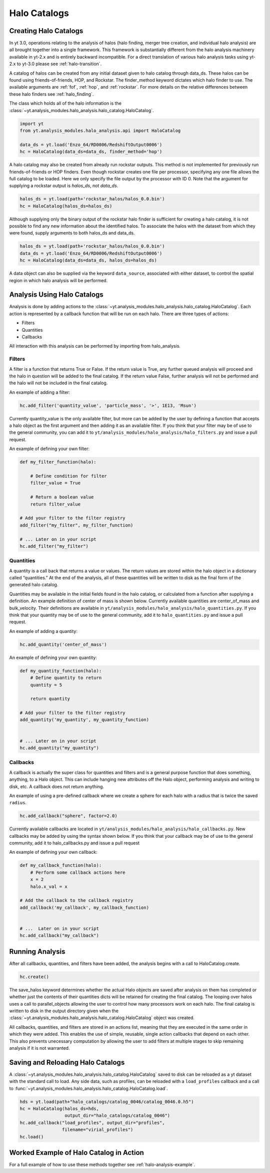.. _halo_catalog:

Halo Catalogs
=============

Creating Halo Catalogs
----------------------

In yt 3.0, operations relating to the analysis of halos (halo finding,
merger tree creation, and individual halo analysis) are all brought 
together into a single framework. This framework is substantially
different from the halo analysis machinery available in yt-2.x and is 
entirely backward incompatible.  
For a direct translation of various halo analysis tasks using yt-2.x
to yt-3.0 please see :ref:`halo-transition`.

A catalog of halos can be created from any initial dataset given to halo 
catalog through data_ds. These halos can be found using friends-of-friends,
HOP, and Rockstar. The finder_method keyword dictates which halo finder to
use. The available arguments are :ref:`fof`, :ref:`hop`, and :ref:`rockstar`. 
For more details on the relative differences between these halo finders see 
:ref:`halo_finding`.

The class which holds all of the halo information is the 
:class:`~yt.analysis_modules.halo_analysis.halo_catalog.HaloCatalog`.

.. code-block:: python

   import yt
   from yt.analysis_modules.halo_analysis.api import HaloCatalog

   data_ds = yt.load('Enzo_64/RD0006/RedshiftOutput0006')
   hc = HaloCatalog(data_ds=data_ds, finder_method='hop')

A halo catalog may also be created from already run rockstar outputs. 
This method is not implemented for previously run friends-of-friends or 
HOP finders. Even though rockstar creates one file per processor, 
specifying any one file allows the full catalog to be loaded. Here we 
only specify the file output by the processor with ID 0. Note that the 
argument for supplying a rockstar output is `halos_ds`, not `data_ds`.

.. code-block:: python

   halos_ds = yt.load(path+'rockstar_halos/halos_0.0.bin')
   hc = HaloCatalog(halos_ds=halos_ds)

Although supplying only the binary output of the rockstar halo finder 
is sufficient for creating a halo catalog, it is not possible to find 
any new information about the identified halos. To associate the halos 
with the dataset from which they were found, supply arguments to both 
halos_ds and data_ds.

.. code-block:: python

   halos_ds = yt.load(path+'rockstar_halos/halos_0.0.bin')
   data_ds = yt.load('Enzo_64/RD0006/RedshiftOutput0006')
   hc = HaloCatalog(data_ds=data_ds, halos_ds=halos_ds)

A data object can also be supplied via the keyword ``data_source``, 
associated with either dataset, to control the spatial region in 
which halo analysis will be performed.

Analysis Using Halo Catalogs
----------------------------

Analysis is done by adding actions to the 
:class:`~yt.analysis_modules.halo_analysis.halo_catalog.HaloCatalog`.
Each action is represented by a callback function that will be run on each halo. 
There are three types of actions:

* Filters
* Quantities
* Callbacks

All interaction with this analysis can be performed by importing from 
halo_analysis.

Filters
^^^^^^^

A filter is a function that returns True or False. If the return value 
is True, any further queued analysis will proceed and the halo in 
question will be added to the final catalog. If the return value False, 
further analysis will not be performed and the halo will not be included 
in the final catalog.

An example of adding a filter:

.. code-block:: python

   hc.add_filter('quantity_value', 'particle_mass', '>', 1E13, 'Msun')

Currently quantity_value is the only available filter, but more can be 
added by the user by defining a function that accepts a halo object as 
the first argument and then adding it as an available filter. If you 
think that your filter may be of use to the general community, you can 
add it to ``yt/analysis_modules/halo_analysis/halo_filters.py`` and issue a 
pull request.

An example of defining your own filter:

.. code-block:: python

   def my_filter_function(halo):
       
       # Define condition for filter
       filter_value = True
       
       # Return a boolean value 
       return filter_value

   # Add your filter to the filter registry
   add_filter("my_filter", my_filter_function)

   # ... Later on in your script
   hc.add_filter("my_filter")

Quantities
^^^^^^^^^^

A quantity is a call back that returns a value or values. The return values 
are stored within the halo object in a dictionary called “quantities.” At 
the end of the analysis, all of these quantities will be written to disk as 
the final form of the generated halo catalog.

Quantities may be available in the initial fields found in the halo catalog, 
or calculated from a function after supplying a definition. An example 
definition of center of mass is shown below. Currently available quantities 
are center_of_mass and bulk_velocity. Their definitions are available in 
``yt/analysis_modules/halo_analysis/halo_quantities.py``. If you think that 
your quantity may be of use to the general community, add it to 
``halo_quantities.py`` and issue a pull request.

An example of adding a quantity:

.. code-block:: python

   hc.add_quantity('center_of_mass')

An example of defining your own quantity:

.. code-block:: python

   def my_quantity_function(halo):
       # Define quantity to return
       quantity = 5
       
       return quantity

   # Add your filter to the filter registry
   add_quantity('my_quantity', my_quantity_function)


   # ... Later on in your script
   hc.add_quantity("my_quantity") 

Callbacks
^^^^^^^^^

A callback is actually the super class for quantities and filters and 
is a general purpose function that does something, anything, to a Halo 
object. This can include hanging new attributes off the Halo object, 
performing analysis and writing to disk, etc. A callback does not return 
anything.

An example of using a pre-defined callback where we create a sphere for 
each halo with a radius that is twice the saved ``radius``.

.. code-block:: python

   hc.add_callback("sphere", factor=2.0)
    
Currently available callbacks are located in 
``yt/analysis_modules/halo_analysis/halo_callbacks.py``. New callbacks may 
be added by using the syntax shown below. If you think that your 
callback may be of use to the general community, add it to 
halo_callbacks.py and issue a pull request

An example of defining your own callback:

.. code-block:: python

   def my_callback_function(halo):
       # Perform some callback actions here
       x = 2
       halo.x_val = x

   # Add the callback to the callback registry
   add_callback('my_callback', my_callback_function)


   # ...  Later on in your script
   hc.add_callback("my_callback")

Running Analysis
----------------

After all callbacks, quantities, and filters have been added, the 
analysis begins with a call to HaloCatalog.create.

.. code-block:: python

   hc.create()

The save_halos keyword determines whether the actual Halo objects 
are saved after analysis on them has completed or whether just the 
contents of their quantities dicts will be retained for creating the 
final catalog. The looping over halos uses a call to parallel_objects 
allowing the user to control how many processors work on each halo. 
The final catalog is written to disk in the output directory given 
when the 
:class:`~yt.analysis_modules.halo_analysis.halo_catalog.HaloCatalog` 
object was created.

All callbacks, quantities, and filters are stored in an actions list, 
meaning that they are executed in the same order in which they were added. 
This enables the use of simple, reusable, single action callbacks that 
depend on each other. This also prevents unecessary computation by allowing 
the user to add filters at multiple stages to skip remaining analysis if it 
is not warranted.

Saving and Reloading Halo Catalogs
----------------------------------

A :class:`~yt.analysis_modules.halo_analysis.halo_catalog.HaloCatalog` 
saved to disk can be reloaded as a yt dataset with the 
standard call to load. Any side data, such as profiles, can be reloaded 
with a ``load_profiles`` callback and a call to 
:func:`~yt.analysis_modules.halo_analysis.halo_catalog.HaloCatalog.load`.

.. code-block:: python

   hds = yt.load(path+"halo_catalogs/catalog_0046/catalog_0046.0.h5")
   hc = HaloCatalog(halos_ds=hds,
                    output_dir="halo_catalogs/catalog_0046")
   hc.add_callback("load_profiles", output_dir="profiles",
                   filename="virial_profiles")
   hc.load()

Worked Example of Halo Catalog in Action
----------------------------------------

For a full example of how to use these methods together see 
:ref:`halo-analysis-example`.
